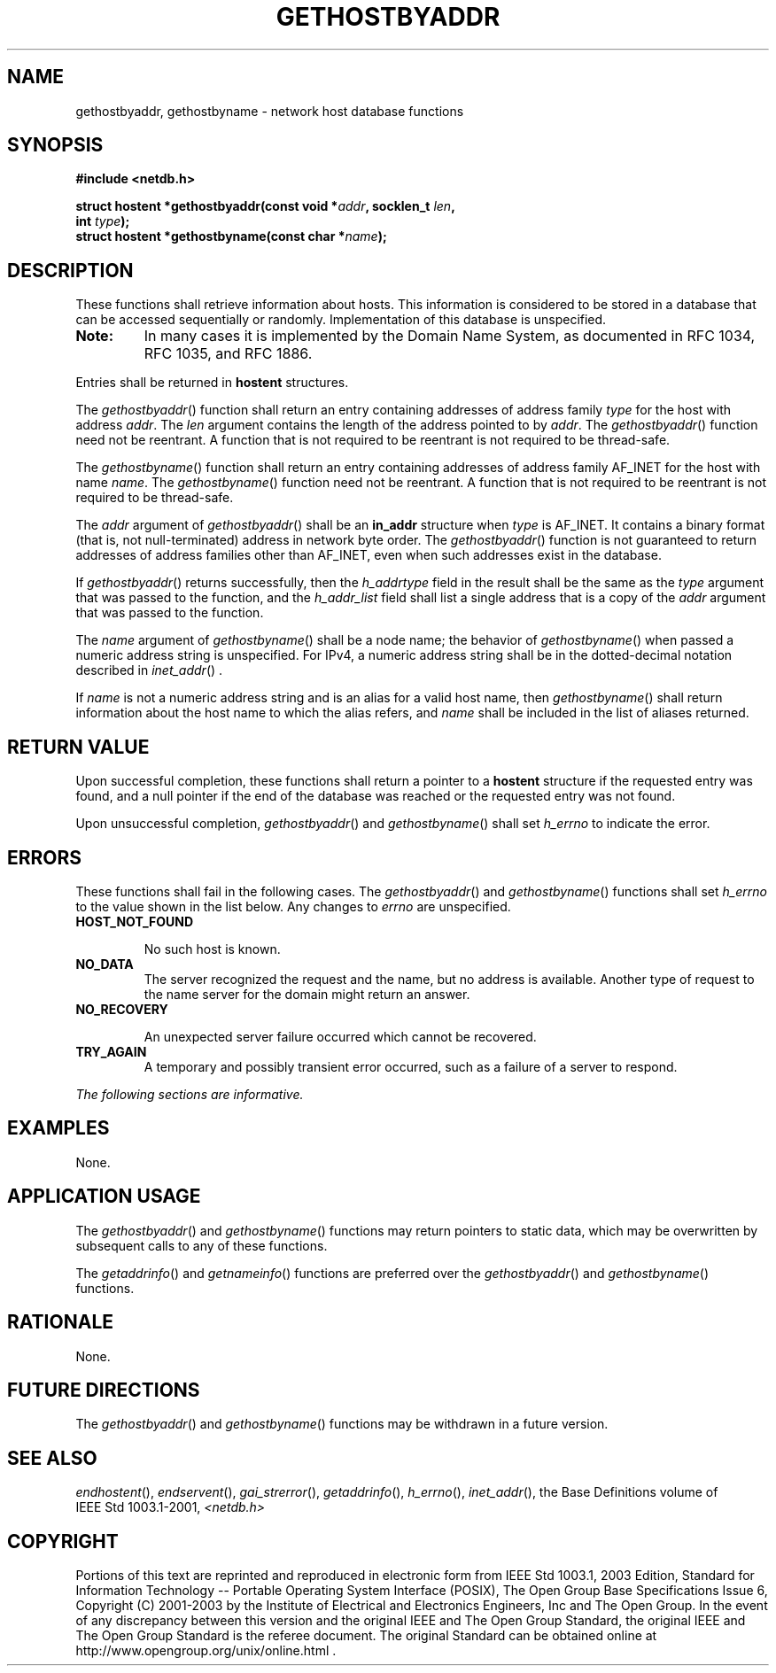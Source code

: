 .\" Copyright (c) 2001-2003 The Open Group, All Rights Reserved 
.TH "GETHOSTBYADDR" 3 2003 "IEEE/The Open Group" "POSIX Programmer's Manual"
.\" gethostbyaddr 
.SH NAME
gethostbyaddr, gethostbyname \- network host database functions
.SH SYNOPSIS
.LP
\fB#include <netdb.h>
.br
.sp
\fP
.LP
\fBstruct hostent *gethostbyaddr(const void *\fP\fIaddr\fP\fB, socklen_t\fP
\fIlen\fP\fB,
.br
\ \ \ \ \ \  int\fP \fItype\fP\fB);
.br
struct hostent *gethostbyname(const char *\fP\fIname\fP\fB); \fP
\fB
.br
\fP
.SH DESCRIPTION
.LP
These functions shall retrieve information about hosts. This information
is considered to be stored in a database that can be
accessed sequentially or randomly. Implementation of this database
is unspecified. 
.TP 7
\fBNote:\fP
In many cases it is implemented by the Domain Name System, as documented
in RFC\ 1034, RFC\ 1035, and
RFC\ 1886.
.sp
.LP
Entries shall be returned in \fBhostent\fP structures.
.LP
The \fIgethostbyaddr\fP() function shall return an entry containing
addresses of address family \fItype\fP for the host with
address \fIaddr\fP. The \fIlen\fP argument contains the length of
the address pointed to by \fIaddr\fP. The
\fIgethostbyaddr\fP() function need not be reentrant. A function that
is not required to be reentrant is not required to be
thread-safe.
.LP
The \fIgethostbyname\fP() function shall return an entry containing
addresses of address family AF_INET for the host with name
\fIname\fP. The \fIgethostbyname\fP() function need not be reentrant.
A function that is not required to be reentrant is not
required to be thread-safe.
.LP
The \fIaddr\fP argument of \fIgethostbyaddr\fP() shall be an \fBin_addr\fP
structure when \fItype\fP is AF_INET. It contains
a binary format (that is, not null-terminated) address in network
byte order. The \fIgethostbyaddr\fP() function is not guaranteed
to return addresses of address families other than AF_INET, even when
such addresses exist in the database.
.LP
If \fIgethostbyaddr\fP() returns successfully, then the \fIh_addrtype\fP
field in the result shall be the same as the
\fItype\fP argument that was passed to the function, and the \fIh_addr_list\fP
field shall list a single address that is a copy
of the \fIaddr\fP argument that was passed to the function.
.LP
The \fIname\fP argument of \fIgethostbyname\fP() shall be a node name;
the behavior of \fIgethostbyname\fP() when passed a
numeric address string is unspecified. For IPv4, a numeric address
string shall be in the dotted-decimal notation described in \fIinet_addr\fP()
\&.
.LP
If \fIname\fP is not a numeric address string and is an alias for
a valid host name, then \fIgethostbyname\fP() shall return
information about the host name to which the alias refers, and \fIname\fP
shall be included in the list of aliases returned.
.SH RETURN VALUE
.LP
Upon successful completion, these functions shall return a pointer
to a \fBhostent\fP structure if the requested entry was
found, and a null pointer if the end of the database was reached or
the requested entry was not found.
.LP
Upon unsuccessful completion, \fIgethostbyaddr\fP() and \fIgethostbyname\fP()
shall set \fIh_errno\fP to indicate the
error.
.SH ERRORS
.LP
These functions shall fail in the following cases. The \fIgethostbyaddr\fP()
and \fIgethostbyname\fP() functions shall set
\fIh_errno\fP to the value shown in the list below. Any changes to
\fIerrno\fP are unspecified.
.TP 7
.B HOST_NOT_FOUND
.sp
No such host is known.
.TP 7
.B NO_DATA
The server recognized the request and the name, but no address is
available. Another type of request to the name server for the
domain might return an answer.
.TP 7
.B NO_RECOVERY
.sp
An unexpected server failure occurred which cannot be recovered.
.TP 7
.B TRY_AGAIN
A temporary and possibly transient error occurred, such as a failure
of a server to respond.
.sp
.LP
\fIThe following sections are informative.\fP
.SH EXAMPLES
.LP
None.
.SH APPLICATION USAGE
.LP
The \fIgethostbyaddr\fP() and \fIgethostbyname\fP() functions may
return pointers to static data, which may be overwritten by
subsequent calls to any of these functions.
.LP
The \fIgetaddrinfo\fP() and \fIgetnameinfo\fP() functions are preferred
over the \fIgethostbyaddr\fP() and
\fIgethostbyname\fP() functions.
.SH RATIONALE
.LP
None.
.SH FUTURE DIRECTIONS
.LP
The \fIgethostbyaddr\fP() and \fIgethostbyname\fP() functions may
be withdrawn in a future version.
.SH SEE ALSO
.LP
\fIendhostent\fP(), \fIendservent\fP(), \fIgai_strerror\fP(), \fIgetaddrinfo\fP(),
\fIh_errno\fP(), \fIinet_addr\fP(), the Base Definitions volume
of
IEEE\ Std\ 1003.1-2001, \fI<netdb.h>\fP
.SH COPYRIGHT
Portions of this text are reprinted and reproduced in electronic form
from IEEE Std 1003.1, 2003 Edition, Standard for Information Technology
-- Portable Operating System Interface (POSIX), The Open Group Base
Specifications Issue 6, Copyright (C) 2001-2003 by the Institute of
Electrical and Electronics Engineers, Inc and The Open Group. In the
event of any discrepancy between this version and the original IEEE and
The Open Group Standard, the original IEEE and The Open Group Standard
is the referee document. The original Standard can be obtained online at
http://www.opengroup.org/unix/online.html .
